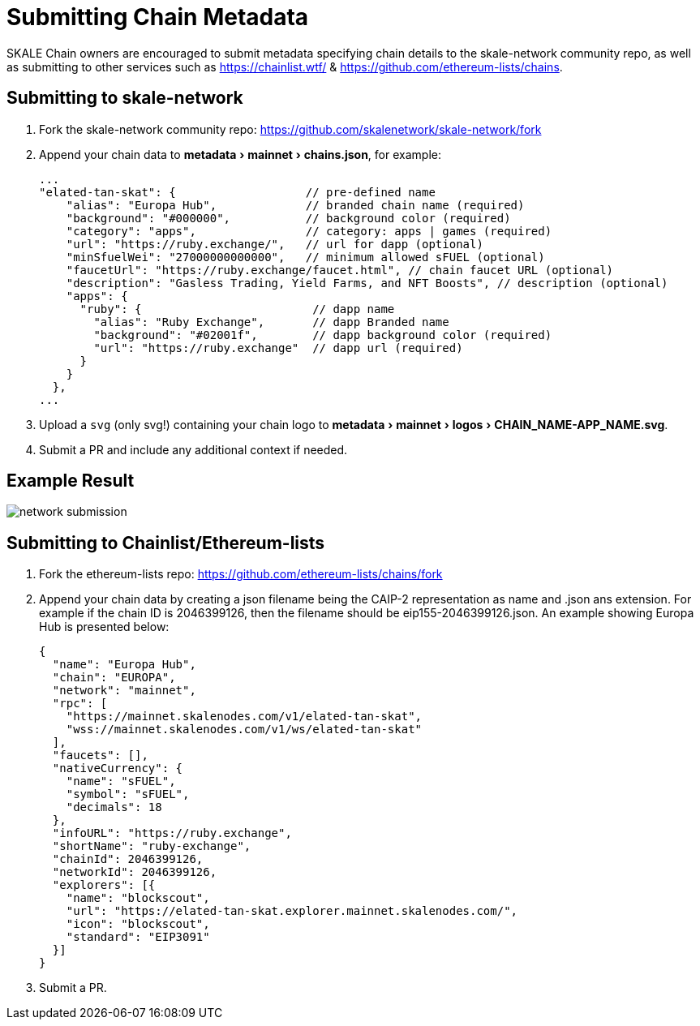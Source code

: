 = Submitting Chain Metadata
:experimental:

SKALE Chain owners are encouraged to submit metadata specifying chain details to the skale-network community repo, as well as submitting to other services such as https://chainlist.wtf/ & https://github.com/ethereum-lists/chains.

== Submitting to skale-network

. Fork the skale-network community repo: https://github.com/skalenetwork/skale-network/fork

. Append your chain data to menu:metadata[mainnet > chains.json], for example:
+
```json
...
"elated-tan-skat": {                   // pre-defined name
    "alias": "Europa Hub",             // branded chain name (required)
    "background": "#000000",           // background color (required)
    "category": "apps",                // category: apps | games (required)
    "url": "https://ruby.exchange/",   // url for dapp (optional)
    "minSfuelWei": "27000000000000",   // minimum allowed sFUEL (optional)
    "faucetUrl": "https://ruby.exchange/faucet.html", // chain faucet URL (optional)
    "description": "Gasless Trading, Yield Farms, and NFT Boosts", // description (optional)
    "apps": {
      "ruby": {                         // dapp name
        "alias": "Ruby Exchange",       // dapp Branded name
        "background": "#02001f",        // dapp background color (required)
        "url": "https://ruby.exchange"  // dapp url (required)
      }
    }
  },
...
```

. Upload a `svg` (only svg!) containing your chain logo to menu:metadata[mainnet > logos > CHAIN_NAME-APP_NAME.svg].
+

. Submit a PR and include any additional context if needed.

== Example Result

image:network-submission.png[]

== Submitting to Chainlist/Ethereum-lists

. Fork the ethereum-lists repo: https://github.com/ethereum-lists/chains/fork

. Append your chain data by creating a json filename being the CAIP-2 representation as name and .json ans extension. For example if the chain ID is 2046399126, then the filename should be eip155-2046399126.json. An example showing Europa Hub is presented below:
+
```json
{
  "name": "Europa Hub",
  "chain": "EUROPA",
  "network": "mainnet",
  "rpc": [
    "https://mainnet.skalenodes.com/v1/elated-tan-skat",
    "wss://mainnet.skalenodes.com/v1/ws/elated-tan-skat"
  ],
  "faucets": [],
  "nativeCurrency": {
    "name": "sFUEL",
    "symbol": "sFUEL",
    "decimals": 18
  },
  "infoURL": "https://ruby.exchange",
  "shortName": "ruby-exchange",
  "chainId": 2046399126,
  "networkId": 2046399126,
  "explorers": [{
    "name": "blockscout",
    "url": "https://elated-tan-skat.explorer.mainnet.skalenodes.com/",
    "icon": "blockscout",
    "standard": "EIP3091"
  }]
}
```

. Submit a PR.